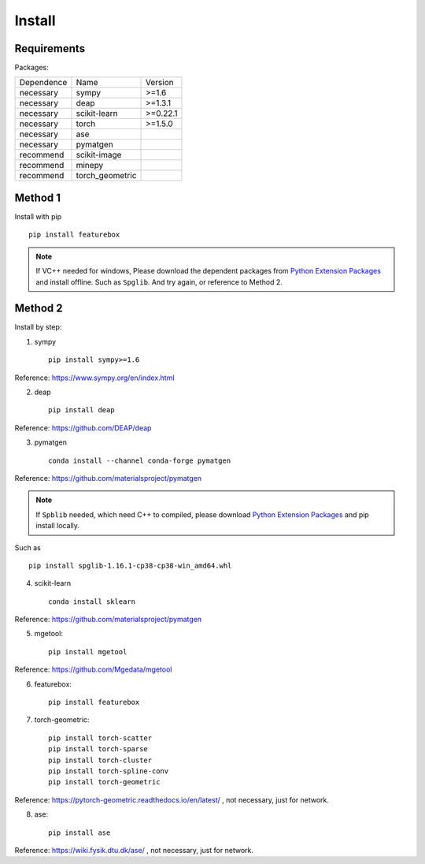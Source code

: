 Install
==================

Requirements
::::::::::::

Packages:

============= =================  ============
 Dependence   Name               Version
------------- -----------------  ------------
 necessary    sympy              >=1.6
 necessary    deap               >=1.3.1
 necessary    scikit-learn       >=0.22.1
 necessary    torch              >=1.5.0
 necessary    ase                \
 necessary    pymatgen           \
 recommend    scikit-image       \
 recommend    minepy             \
 recommend    torch_geometric    \
============= =================  ============

Method 1
::::::::::::

Install with pip ::

    pip install featurebox

.. note::

    If VC++ needed for windows, Please download the dependent packages from
    `Python Extension Packages <https://www.lfd.uci.edu/~gohlke/pythonlibs/>`_ and install offline.
    Such as ``Spglib``. And try again, or reference to Method 2.

Method 2
::::::::::::

Install by step:

1. sympy ::

    pip install sympy>=1.6

Reference: https://www.sympy.org/en/index.html

2. deap ::

    pip install deap

Reference: https://github.com/DEAP/deap

3. pymatgen ::

    conda install --channel conda-forge pymatgen

Reference: https://github.com/materialsproject/pymatgen

.. note::

    If ``Spblib`` needed, which need C++ to compiled, please
    download `Python Extension Packages <https://www.lfd.uci.edu/~gohlke/pythonlibs/>`_
    and pip install locally.

Such as ::

    pip install spglib-1.16.1-cp38-cp38-win_amd64.whl

4. scikit-learn ::

    conda install sklearn

Reference: https://github.com/materialsproject/pymatgen

5. mgetool::

    pip install mgetool

Reference: https://github.com/Mgedata/mgetool

6. featurebox::

    pip install featurebox

7. torch-geometric::

    pip install torch-scatter
    pip install torch-sparse
    pip install torch-cluster
    pip install torch-spline-conv
    pip install torch-geometric

Reference: https://pytorch-geometric.readthedocs.io/en/latest/ , not necessary, just for network.

8. ase::

    pip install ase

Reference: https://wiki.fysik.dtu.dk/ase/ , not necessary, just for network.